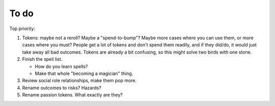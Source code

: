 =====
To do
=====

Top priority:

1. Tokens: maybe not a reroll? Maybe a "spend-to-bump"? Maybe more cases
   where you can use them, or more cases where you must? People get a
   lot of tokens and don't spend them readily, and if they did/do, it
   would just take away all bad outcomes. Tokens are already a bit
   confusing, so this might solve two birds with one stone.
2. Finish the spell list.

   -  How do you learn spells?
   -  Make that whole "becoming a magician" thing.

3. Review social role relationships, make them pop more.
4. Rename outcomes to risks? Hazards?
5. Rename passion tokens. What exactly are they?

.. todolist::
